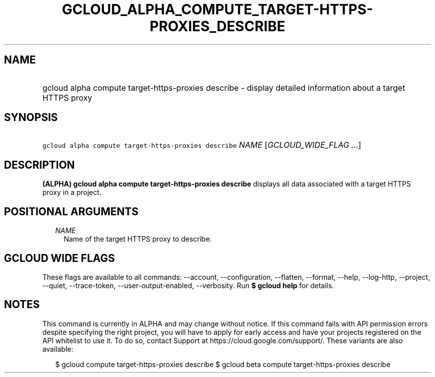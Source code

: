 
.TH "GCLOUD_ALPHA_COMPUTE_TARGET\-HTTPS\-PROXIES_DESCRIBE" 1



.SH "NAME"
.HP
gcloud alpha compute target\-https\-proxies describe \- display detailed information about a target HTTPS proxy



.SH "SYNOPSIS"
.HP
\f5gcloud alpha compute target\-https\-proxies describe\fR \fINAME\fR [\fIGCLOUD_WIDE_FLAG\ ...\fR]



.SH "DESCRIPTION"

\fB(ALPHA)\fR \fBgcloud alpha compute target\-https\-proxies describe\fR
displays all data associated with a target HTTPS proxy in a project.



.SH "POSITIONAL ARGUMENTS"

.RS 2m
.TP 2m
\fINAME\fR
Name of the target HTTPS proxy to describe.


.RE
.sp

.SH "GCLOUD WIDE FLAGS"

These flags are available to all commands: \-\-account, \-\-configuration,
\-\-flatten, \-\-format, \-\-help, \-\-log\-http, \-\-project, \-\-quiet,
\-\-trace\-token, \-\-user\-output\-enabled, \-\-verbosity. Run \fB$ gcloud
help\fR for details.



.SH "NOTES"

This command is currently in ALPHA and may change without notice. If this
command fails with API permission errors despite specifying the right project,
you will have to apply for early access and have your projects registered on the
API whitelist to use it. To do so, contact Support at
https://cloud.google.com/support/. These variants are also available:

.RS 2m
$ gcloud compute target\-https\-proxies describe
$ gcloud beta compute target\-https\-proxies describe
.RE

